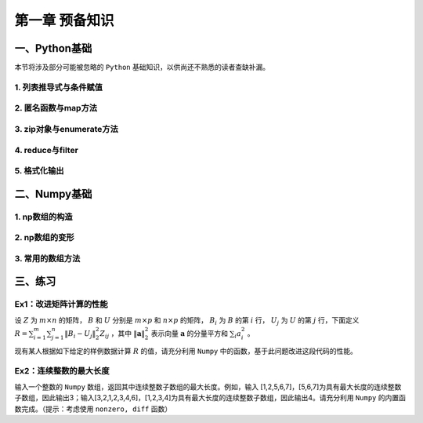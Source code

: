 ****************************
第一章 预备知识
****************************

一、Python基础
===================

本节将涉及部分可能被忽略的 ``Python`` 基础知识，以供尚还不熟悉的读者查缺补漏。

1. 列表推导式与条件赋值
--------------------------

2. 匿名函数与map方法
------------------------

3. zip对象与enumerate方法
-----------------------------------

4. reduce与filter
------------------------

5. 格式化输出
-----------------

二、Numpy基础
===================

.. ipython:: python
    
    import numpy as np

1. np数组的构造
----------------------

2. np数组的变形
---------------------

3. 常用的数组方法
---------------------

三、练习
===================

Ex1：改进矩阵计算的性能
------------------------------

设 :math:`Z` 为 :math:`m\times n` 的矩阵， :math:`B` 和 :math:`U` 分别是 :math:`m\times p` 和 :math:`n\times p` 的矩阵， :math:`B_i` 为 :math:`B` 的第 :math:`i` 行， :math:`U_j` 为 :math:`U` 的第 :math:`j` 行，下面定义 :math:`\displaystyle R=\sum_{i=1}^m\sum_{j=1}^n\|B_i-U_j\|_2^2Z_{ij}` ，其中 :math:`\|\mathbf{a}\|_2^2` 表示向量 :math:`\mathbf{a}` 的分量平方和 :math:`\sum_i a_i^2` 。

现有某人根据如下给定的样例数据计算 :math:`R` 的值，请充分利用 ``Numpy`` 中的函数，基于此问题改进这段代码的性能。

.. ipython:: python
    
    np.random.seed(0)
    m, n, p = 100, 80, 50
    B = np.random.randint(0, 2, (m, p))
    U = np.random.randint(0, 2, (n, p))
    Z = np.random.randint(0, 2, (m, n))

.. ipython:: python

    L_res = []
    for i in range(m):
        for j in range(n):
            norm_value = ((B[i] - U[j])**2).sum()
            L_res.append(norm_value*Z[i][j])
    sum(L_res)

Ex2：连续整数的最大长度
------------------------------

输入一个整数的 ``Numpy`` 数组，返回其中连续整数子数组的最大长度。例如，输入 [1,2,5,6,7]，[5,6,7]为具有最大长度的连续整数子数组，因此输出3；输入[3,2,1,2,3,4,6]，[1,2,3,4]为具有最大长度的连续整数子数组，因此输出4。请充分利用 ``Numpy`` 的内置函数完成。（提示：考虑使用 ``nonzero, diff`` 函数）